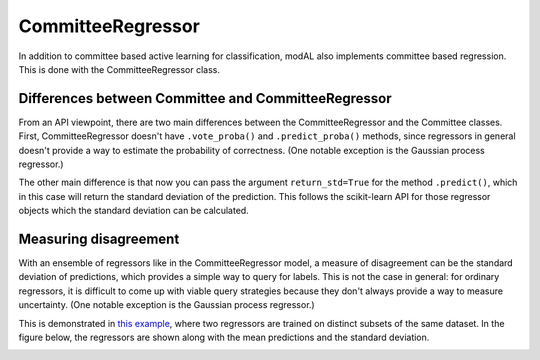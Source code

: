 CommitteeRegressor
==================

In addition to committee based active learning for classification, modAL also implements committee based regression. This is done with the CommitteeRegressor class.

Differences between Committee and CommitteeRegressor
----------------------------------------------------

From an API viewpoint, there are two main differences between the CommitteeRegressor and the Committee classes. First, CommitteeRegressor doesn't have ``.vote_proba()`` and ``.predict_proba()`` methods, since regressors in general doesn't provide a way to estimate the probability of correctness. (One notable exception is the Gaussian process regressor.)

The other main difference is that now you can pass the argument ``return_std=True`` for the method ``.predict()``, which in this case
will return the standard deviation of the prediction. This follows the scikit-learn API for those regressor objects which the standard deviation can be calculated.

Measuring disagreement
----------------------

With an ensemble of regressors like in the CommitteeRegressor model, a measure of disagreement can be the standard deviation of predictions, which provides a simple way to query for labels. This is not the case in general: for ordinary regressors, it is difficult to come up with viable query strategies because they don't always provide a way to measure uncertainty. (One notable exception is the Gaussian process regressor.)

This is demonstrated in `this example <../examples/ensemble_regression.html>`__, where two regressors are trained on distinct subsets of the same dataset. In the figure below, the regressors are shown along with the mean predictions and the standard deviation.

.. image:: img/er-initial.png
   :align: center

